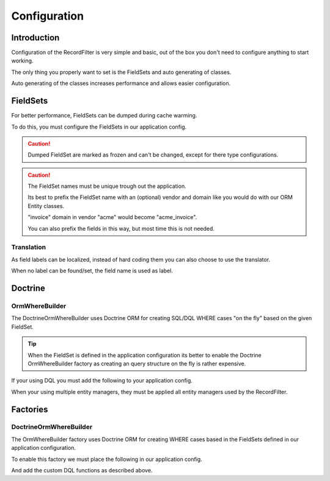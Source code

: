 Configuration
=============

Introduction
------------

Configuration of the RecordFilter is very simple and basic,
out of the box you don't need to configure anything to start working.

The only thing you properly want to set is the FieldSets
and auto generating of classes.

Auto generating of the classes increases performance
and allows easier configuration.

FieldSets
---------

For better performance, FieldSets can be dumped during cache warming.

To do this, you must configure the FieldSets in our application config.

.. caution::

    Dumped FieldSet are marked as frozen and can't be changed,
    except for there type configurations.

.. caution::

    The FieldSet names must be unique trough out the application.

    Its best to prefix the FieldSet name with an (optional) vendor and domain
    like you would do with our ORM Entity classes.

    "invoice" domain in vendor "acme" would become "acme_invoice".

    You can also prefix the fields in this way, but most time this is not needed.

.. configuration-block::

    .. code-block:: yaml

        rollerworks_record_filter:
            factories:
                fieldset:
                    # Set auto generation to true, or else the cache warming is not performed
                    auto_generate: true

                    # Namespace the created FieldSets are stored under
                    # Default is %rollerworks_record_filter.filters_namespace%
                    namespace: RecordFilter

            fieldsets:
                # Note: set_name must be unique for your application config
                set_name:
                    fields:
                        # The fieldname must be unique per fieldset
                        field_name:
                            # Every option is optional and defaults to false and null respectively
                            required:         false
                            accept_ranges:    false
                            accept_compares:  false

                            # Label can be hardcoded or translatable (see below)
                            label:            null

                            # The type must be either

                            # an string referring to the alias-name of the type or null
                            type: null

                            # or an array when using parameters
                            type: { name: type, params: { param1: value } }

                            # Class property reference, this is needed when Doctrine or similar is used
                            # Class must be an fully qualified class name with namespace
                            ref:
                                class:    Full\Class\Name

                                # Property, NOT the filter field-name
                                property: property-name

                    # And/or you can import the class metadata.
                    # Explicit fields defined above will overwrite imported ones.
                    import:
                        -

                            # Class must be an fully qualified class name with namespace
                            class: Full\Class\Name

                            # You can either specify fields that must be imported or fields that must be excluded.
                            # Only include_fields or exclude_fields, not both. include prevails over exclude

                            # Only import only these fields (by fieldname not property-name)
                            include_fields: [ id, name ]

                            # Only import only fields not present in this list
                            exclude_fields: [ id, name ]

    .. code-block:: php

        // app/config/config.php
        $container->loadFromExtension('rollerworks_record_filter', array(
            /* ... */
            'factories' => array(
                /* ... */
                'fieldset' => array(
                    // Set auto generation to true, or else the cache warming is not performed
                    'auto_generate' => true,

                    // Namespace the created FieldSets are stored under
                    // Default is %rollerworks_record_filter.filters_namespace%
                    'namespace' => 'RecordFilter',

                    /* ... */
                ),
            ),

            'fieldsets' => array(
                // Note: set_name must be unique for your application config
                'set_name' => array(
                    'fields' => array(
                        // The fieldname must be unique per fieldset
                        'field_name' => array(
                            // Every option is optional and defaults to false and null respectively
                            'required'        => false,
                            'accept_ranges'   => false,
                            'accept_compares' => false,

                            // Label can be hardcoded or translatable (see below)
                            'label' => null,

                            // The type must be either alias-name of the type or null
                            // Or an array when using parameters
                            'type' => array('name' => 'type', 'params' => array('param1' => 'value'))

                            // Class property reference, this is needed when Doctrine or similar is used
                            // Class must be an fully qualified class name with namespace
                            'ref' => array(
                                'class'    => 'Full\Class\Name',

                                // Property, NOT the filter field-name
                                'property' => 'property-name',
                            )
                        ),

                        // And/or you can import the class metadata.
                        // Explicit fields defined above will overwrite imported ones.
                        'import' => array(
                            array(
                                // Class must be an fully qualified class name with namespace
                                'class'    => 'Full\Class\Name',

                                // You can either specify fields that must be imported or fields that must be excluded.
                                // Only include_fields or exclude_fields, not both. include prevails over exclude

                                // Only import only these fields (by fieldname not property-name)
                                'include_fields' => array('id', 'name'),

                                // Only import only fields not present in this list
                                'exclude_fields' => array('id', 'name'),
                            ),
                        ),
                    ),
                ),
                /* ... */
            ),
        ));


Translation
~~~~~~~~~~~

As field labels can be localized,
instead of hard coding them you can also choose to use the translator.

When no label can be found/set, the field name is used as label.

.. configuration-block::

    .. code-block:: yaml

        rollerworks_record_filter:
            factories:
                fieldset:
                    # Prefix the translator key with this.
                    # Fieldname "id" will then look something like labels.id
                    label_translator_prefix: ""

                    # Translator domain the labels are stored in
                    label_translator_domain: filters

    .. code-block:: php

        // app/config/config.php
        $container->loadFromExtension('rollerworks_record_filter', array(
            /* ... */
            'factories' => array(
                /* ... */
                'fieldset' => array(
                    // Prefix the translator key with this.
                    // Fieldname "id" will then look something like labels.id
                    'label_translator_prefix' => '',

                    // Translator domain the labels are stored in
                    'label_translator_domain' => 'filters',
                ),
            ),
        ));

Doctrine
--------

OrmWhereBuilder
~~~~~~~~~~~~~~~

The Doctrine\Orm\WhereBuilder uses Doctrine ORM for creating SQL/DQL WHERE cases
"on the fly" based on the given FieldSet.

.. tip::

    When the FieldSet is defined in the application configuration
    its better to enable the Doctrine OrmWhereBuilder factory as creating
    an query structure on the fly is rather expensive.

.. configuration-block::

    .. code-block:: yaml

        rollerworks_record_filter:
            doctrine:
                orm:
                    # Default Doctrine ORM entity manager, this is the entity manager "name"
                    # not the entity manager service reference.
                    default_entity_manager: %doctrine.default_entity_manager%


    .. code-block:: php

        // app/config/config.php
        $container->loadFromExtension('rollerworks_record_filter', array(
            /* ... */
            'doctrine' => array(
                'orm' => array(
                    // Default Doctrine ORM entity manager, this is the entity manager "name"
                    // not the entity manager service reference.
                    'default_entity_manager' => '%doctrine.default_entity_manager%',
                ),
            ),
        ));


If your using DQL you must add the following to your application config.

When your using multiple entity managers, they must be applied all entity
managers used by the RecordFilter.

.. configuration-block::

    .. code-block:: yaml

        # app/config/config.yml
        doctrine:
            orm:
                # ...
                entity_managers:
                    default:
                        # ...
                        dql:
                            string_functions:
                                RECORD_FILTER_FIELD_CONVERSION: Rollerworks\Bundle\RecordFilterBundle\Doctrine\Orm\Functions\FilterFieldConversion
                                RECORD_FILTER_VALUE_CONVERSION: Rollerworks\Bundle\RecordFilterBundle\Doctrine\Orm\Functions\FilterValueConversion

    .. code-block:: xml

        <!-- app/config/config.xml -->
        <container xmlns="http://symfony.com/schema/dic/services"
            xmlns:xsi="http://www.w3.org/2001/XMLSchema-instance"
            xmlns:doctrine="http://symfony.com/schema/dic/doctrine"
            xsi:schemaLocation="http://symfony.com/schema/dic/services http://symfony.com/schema/dic/services/services-1.0.xsd
                                http://symfony.com/schema/dic/doctrine http://symfony.com/schema/dic/doctrine/doctrine-1.0.xsd">

            <doctrine:config>
                <doctrine:orm>
                    <!-- ... -->
                    <doctrine:entity-manager name="default">
                        <!-- ... -->
                        <doctrine:dql>
                            <doctrine:string-function name="RECORD_FILTER_FIELD_CONVERSION">Rollerworks\Bundle\RecordFilterBundle\Doctrine\Orm\Functions\FilterFieldConversion</doctrine:string-function>
                            <doctrine:string-function name="RECORD_FILTER_VALUE_CONVERSION">Rollerworks\Bundle\RecordFilterBundle\Doctrine\Orm\Functions\FilterValueConversion</doctrine:string-function>
                        </doctrine:dql>
                    </doctrine:entity-manager>
                </doctrine:orm>
            </doctrine:config>
        </container>

    .. code-block:: php

        // app/config/config.php
        $container->loadFromExtension('doctrine', array(
            'orm' => array(
                ...,
                'entity_managers' => array(
                    'default' => array(
                        ...,
                        'dql' => array(
                            'string_functions' => array(
                                'RECORD_FILTER_FIELD_CONVERSION' => 'Rollerworks\Bundle\RecordFilterBundle\Doctrine\Orm\Functions\FilterFieldConversion',
                                'RECORD_FILTER_VALUE_CONVERSION' => 'Rollerworks\Bundle\RecordFilterBundle\Doctrine\Orm\Functions\FilterValueConversion',
                            ),
                        ),
                    ),
                ),
            ),
        ));

Factories
---------

DoctrineOrmWhereBuilder
~~~~~~~~~~~~~~~~~~~~~~~

The OrmWhereBuilder factory uses Doctrine ORM for creating WHERE cases
based in the FieldSets defined in our application configuration.

To enable this factory we must place the following in our application config.

And add the custom DQL functions as described above.

.. configuration-block::

    .. code-block:: yaml

        rollerworks_record_filter:
            factories:
                doctrine:
                    orm:
                        # Enable auto generating of classes
                        # Note: factories.fieldset.auto_generate must be enabled for this to work.
                        auto_generate: true

                        # Default Doctrine ORM entity manager, this is the entity manager "name"
                        # not the entity manager service reference.
                        default_entity_manager: %doctrine.default_entity_manager%

    .. code-block:: php

        // app/config/config.php
        $container->loadFromExtension('rollerworks_record_filter', array(
            /* ... */
            'factories' => array(
                /* ... */
                'doctrine' => array(
                    'orm' => array(
                        // Enable auto generating of classes
                        // Note: factories.fieldset.auto_generate must be enabled for this to work.
                        'auto_generate' => true,

                        // Default Doctrine ORM entity manager, this is the entity manager "name"
                        // not the entity manager service reference.
                        'default_entity_manager' => '%doctrine.default_entity_manager%',
                    ),
                ),
            ),
        ));
